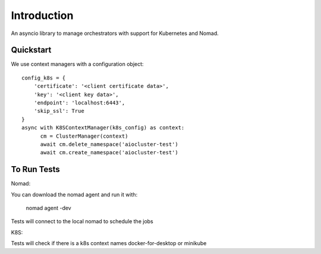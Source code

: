Introduction
============

An asyncio library to manage orchestrators with support for Kubernetes and Nomad.


Quickstart
----------

We use context managers with a configuration object::

    config_k8s = {
        'certificate': '<client certificate data>',
        'key': '<client key data>',
        'endpoint': 'localhost:6443',
        'skip_ssl': True
    }
    async with K8SContextManager(k8s_config) as context:
          cm = ClusterManager(context)
          await cm.delete_namespace('aiocluster-test')
          await cm.create_namespace('aiocluster-test')

To Run Tests
------------

Nomad:

You can download the nomad agent and run it with:

    nomad agent -dev

Tests will connect to the local nomad to schedule the jobs

K8S:

Tests will check if there is a k8s context names docker-for-desktop or minikube